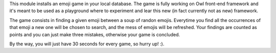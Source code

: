 This module installs an emoji game in your local database. The game is fully working on Owl front-end framework
and it's meant to be used as a playground where to experiment and lear this new (in fact currently not as new)
framework.

The game consists in finding a given emoji between a soup of randon emojis. Everytime you find all the occurrences
of that emoji a new one will be chosen to search, and the mess of emojis will be refreshed. Your findings are
counted as points and you can just make three mistakes, otherwise your game is concluded.

By the way, you will just have 30 seconds for every game, so hurry up! :).
